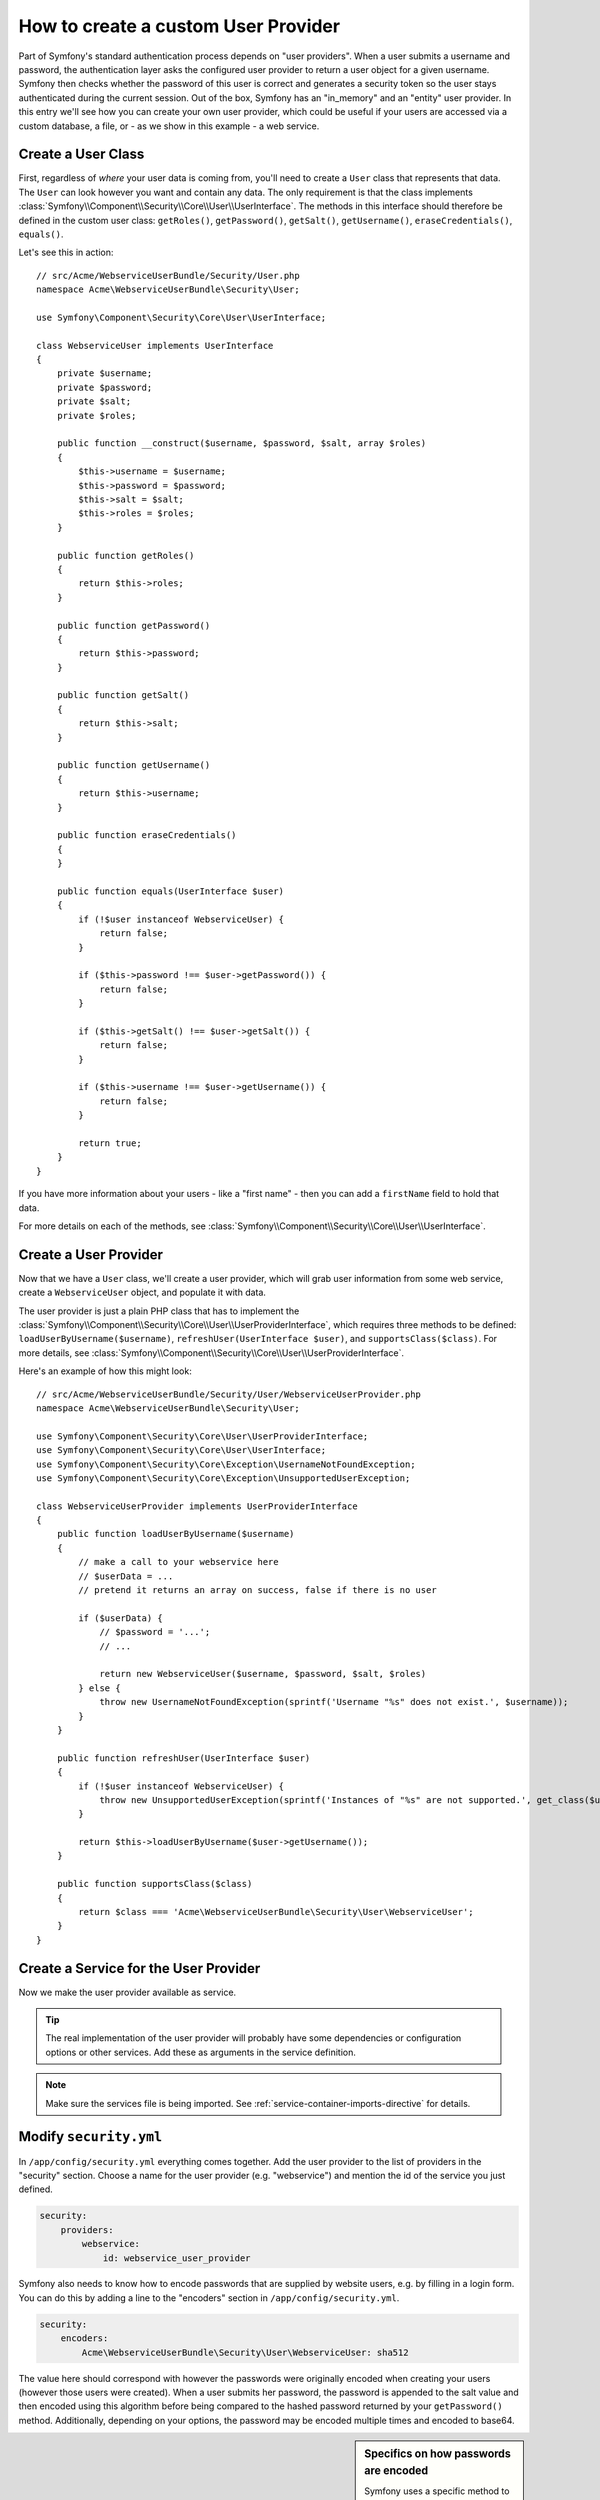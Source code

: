 .. index::
   single: Security; User Provider

How to create a custom User Provider
====================================

Part of Symfony's standard authentication process depends on "user providers".
When a user submits a username and password, the authentication layer asks
the configured user provider to return a user object for a given username.
Symfony then checks whether the password of this user is correct and generates
a security token so the user stays authenticated during the current session.
Out of the box, Symfony has an "in_memory" and an "entity" user provider.
In this entry we'll see how you can create your own user provider, which
could be useful if your users are accessed via a custom database, a file,
or - as we show in this example - a web service.

Create a User Class
-------------------

First, regardless of *where* your user data is coming from, you'll need to
create a ``User`` class that represents that data. The ``User`` can look
however you want and contain any data. The only requirement is that the
class implements :class:`Symfony\\Component\\Security\\Core\\User\\UserInterface`.
The methods in this interface should therefore be defined in the custom user 
class: ``getRoles()``, ``getPassword()``, ``getSalt()``, ``getUsername()``,
``eraseCredentials()``, ``equals()``.

Let's see this in action::

    // src/Acme/WebserviceUserBundle/Security/User.php
    namespace Acme\WebserviceUserBundle\Security\User;

    use Symfony\Component\Security\Core\User\UserInterface;

    class WebserviceUser implements UserInterface
    {
        private $username;
        private $password;
        private $salt;
        private $roles;

        public function __construct($username, $password, $salt, array $roles)
        {
            $this->username = $username;
            $this->password = $password;
            $this->salt = $salt;
            $this->roles = $roles;
        }

        public function getRoles()
        {
            return $this->roles;
        }

        public function getPassword()
        {
            return $this->password;
        }

        public function getSalt()
        {
            return $this->salt;
        }

        public function getUsername()
        {
            return $this->username;
        }   

        public function eraseCredentials()
        {
        }

        public function equals(UserInterface $user)
        {
            if (!$user instanceof WebserviceUser) {
                return false;
            }

            if ($this->password !== $user->getPassword()) {
                return false;
            }

            if ($this->getSalt() !== $user->getSalt()) {
                return false;
            }

            if ($this->username !== $user->getUsername()) {
                return false;
            }

            return true;
        }
    }

If you have more information about your users - like a "first name" - then
you can add a ``firstName`` field to hold that data.

For more details on each of the methods, see :class:`Symfony\\Component\\Security\\Core\\User\\UserInterface`.

Create a User Provider
----------------------

Now that we have a ``User`` class, we'll create a user provider, which will
grab user information from some web service, create a ``WebserviceUser`` object,
and populate it with data.

The user provider is just a plain PHP class that has to implement the 
:class:`Symfony\\Component\\Security\\Core\\User\\UserProviderInterface`, 
which requires three methods to be defined: ``loadUserByUsername($username)``,
``refreshUser(UserInterface $user)``, and ``supportsClass($class)``. For
more details, see :class:`Symfony\\Component\\Security\\Core\\User\\UserProviderInterface`.

Here's an example of how this might look::

    // src/Acme/WebserviceUserBundle/Security/User/WebserviceUserProvider.php
    namespace Acme\WebserviceUserBundle\Security\User;

    use Symfony\Component\Security\Core\User\UserProviderInterface;
    use Symfony\Component\Security\Core\User\UserInterface;
    use Symfony\Component\Security\Core\Exception\UsernameNotFoundException;
    use Symfony\Component\Security\Core\Exception\UnsupportedUserException;

    class WebserviceUserProvider implements UserProviderInterface
    {
        public function loadUserByUsername($username)
        {
            // make a call to your webservice here
            // $userData = ...
            // pretend it returns an array on success, false if there is no user

            if ($userData) {
                // $password = '...';
                // ...

                return new WebserviceUser($username, $password, $salt, $roles)
            } else {
                throw new UsernameNotFoundException(sprintf('Username "%s" does not exist.', $username));
            }
        }

        public function refreshUser(UserInterface $user)
        {
            if (!$user instanceof WebserviceUser) {
                throw new UnsupportedUserException(sprintf('Instances of "%s" are not supported.', get_class($user)));
            }

            return $this->loadUserByUsername($user->getUsername());
        }

        public function supportsClass($class)
        {
            return $class === 'Acme\WebserviceUserBundle\Security\User\WebserviceUser';
        }
    }

Create a Service for the User Provider
--------------------------------------

Now we make the user provider available as service.

.. configuration-block::

    .. code-block:: yaml

        # src/Acme/MailerBundle/Resources/config/services.yml
        parameters:
            webservice_user_provider.class: Acme\WebserviceUserBundle\Security\User\WebserviceUserProvider
            
        services:
            webservice_user_provider:
                class: %webservice_user_provider.class%
    
    .. code-block:: xml

        <!-- src/Acme/WebserviceUserBundle/Resources/config/services.xml -->
        <parameters>
            <parameter key="webservice_user_provider.class">Acme\WebserviceUserBundle\Security\User\WebserviceUserProvider</parameter>
        </parameters>
 
        <services>
            <service id="webservice_user_provider" class="%webservice_user_provider.class%"></service>
        </services>
        
    .. code-block:: php
    
        // src/Acme/WebserviceUserBundle/Resources/config/services.php
        use Symfony\Component\DependencyInjection\Definition;
        
        $container->setParameter('webservice_user_provider.class', 'Acme\WebserviceUserBundle\Security\User\WebserviceUserProvider');
        
        $container->setDefinition('webservice_user_provider', new Definition('%webservice_user_provider.class%');

.. tip::

    The real implementation of the user provider will probably have some
    dependencies or configuration options or other services. Add these as
    arguments in the service definition.

.. note::

    Make sure the services file is being imported. See :ref:`service-container-imports-directive`
    for details.

Modify ``security.yml``
-----------------------

In ``/app/config/security.yml`` everything comes together. Add the user provider
to the list of providers in the "security" section. Choose a name for the user provider 
(e.g. "webservice") and mention the id of the service you just defined.

.. code-block:: yaml

    security:
        providers:
            webservice:
                id: webservice_user_provider

Symfony also needs to know how to encode passwords that are supplied by website
users, e.g. by filling in a login form. You can do this by adding a line to the 
"encoders" section in ``/app/config/security.yml``. 

.. code-block:: yaml

    security:
        encoders:
            Acme\WebserviceUserBundle\Security\User\WebserviceUser: sha512

The value here should correspond with however the passwords were originally
encoded when creating your users (however those users were created). When
a user submits her password, the password is appended to the salt value and
then encoded using this algorithm before being compared to the hashed password
returned by your ``getPassword()`` method. Additionally, depending on your
options, the password may be encoded multiple times and encoded to base64.

.. sidebar:: Specifics on how passwords are encoded

    Symfony uses a specific method to combine the salt and encode the password
    before comparing it to your encoded password. If ``getSalt()`` returns
    nothing, then the submitted password is simply encoded using the algorithm
    you specify in ``security.yml``. If a salt *is* specified, then the following
    value is created and *then* hashed via the algorithm:
    
        ``$password.'{'.$salt.'}';``

    If your external users have their passwords salted via a different method,
    then you'll need to do a bit more work so that Symfony properly encodes
    the password. That is beyond the scope of this entry, but would include
    sub-classing ``MessageDigestPasswordEncoder`` and overriding the ``mergePasswordAndSalt``
    method.
    
    Additionally, the hash, by default, is encoded multiple times and encoded
    to base64. For specific details, see `MessageDigestPasswordEncoder`_.
    To prevent this, configure it in ``security.yml``:
    
    .. code-block:: yaml
    
        security:
            encoders:
                Acme\WebserviceUserBundle\Security\User\WebserviceUser:
                    algorithm: sha512
                    encode_as_base64: false
                    iterations: 1

.. _MessageDigestPasswordEncoder: https://github.com/symfony/symfony/blob/master/src/Symfony/Component/Security/Core/Encoder/MessageDigestPasswordEncoder.php